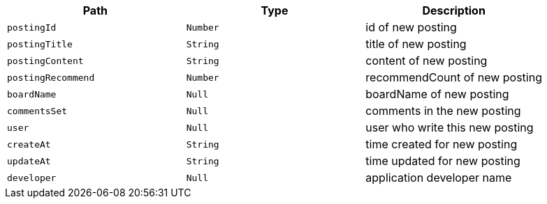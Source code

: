 |===
|Path|Type|Description

|`+postingId+`
|`+Number+`
|id of new posting

|`+postingTitle+`
|`+String+`
|title of new posting

|`+postingContent+`
|`+String+`
|content of new posting

|`+postingRecommend+`
|`+Number+`
|recommendCount of new posting

|`+boardName+`
|`+Null+`
|boardName of new posting

|`+commentsSet+`
|`+Null+`
|comments in the new posting

|`+user+`
|`+Null+`
|user who write this new posting

|`+createAt+`
|`+String+`
|time created for new posting

|`+updateAt+`
|`+String+`
|time updated for new posting

|`+developer+`
|`+Null+`
|application developer name

|===